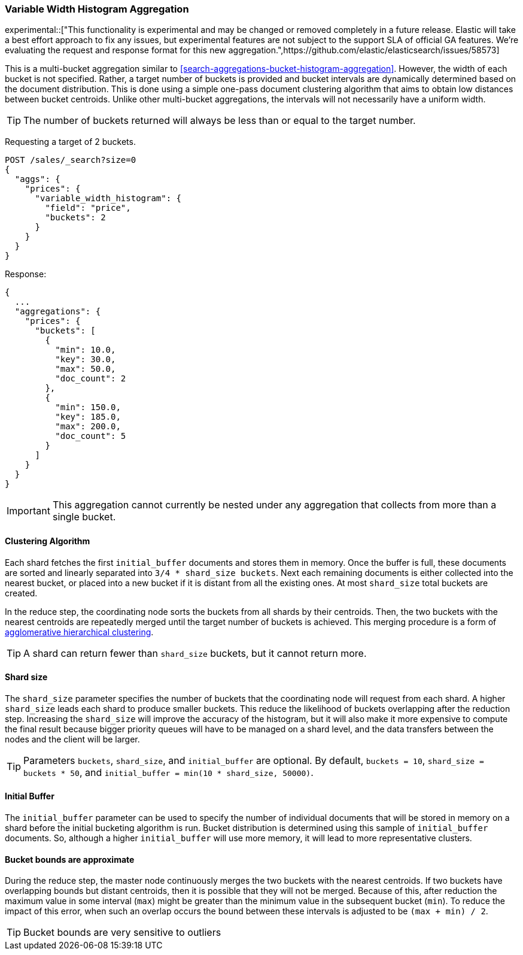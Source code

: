 [[search-aggregations-bucket-variablewidthhistogram-aggregation]]
=== Variable Width Histogram Aggregation

experimental::["This functionality is experimental and may be changed or removed completely in a future release. Elastic will take a best effort approach to fix any issues, but experimental features are not subject to the support SLA of official GA features. We're evaluating the request and response format for this new aggregation.",https://github.com/elastic/elasticsearch/issues/58573]

This is a multi-bucket aggregation similar to <<search-aggregations-bucket-histogram-aggregation>>.
However, the width of each bucket is not specified. Rather, a target number of buckets is provided and bucket intervals
are dynamically determined based on the document distribution. This is done using a simple one-pass document clustering algorithm
that aims to obtain low distances between bucket centroids. Unlike other multi-bucket aggregations, the intervals will not
necessarily have a uniform width.

TIP: The number of buckets returned will always be less than or equal to the target number.

Requesting a target of 2 buckets.

[source,console]
--------------------------------------------------
POST /sales/_search?size=0
{
  "aggs": {
    "prices": {
      "variable_width_histogram": {
        "field": "price",
        "buckets": 2
      }
    }
  }
}
--------------------------------------------------
// TEST[setup:sales]

Response:

[source,console-result]
--------------------------------------------------
{
  ...
  "aggregations": {
    "prices": {
      "buckets": [
        {
          "min": 10.0,
          "key": 30.0,
          "max": 50.0,
          "doc_count": 2
        },
        {
          "min": 150.0,
          "key": 185.0,
          "max": 200.0,
          "doc_count": 5
        }
      ]
    }
  }
}
--------------------------------------------------
// TESTRESPONSE[s/\.\.\./"took": $body.took,"timed_out": false,"_shards": $body._shards,"hits": $body.hits,/]

IMPORTANT: This aggregation cannot currently be nested under any aggregation that collects from more than a single bucket.

==== Clustering Algorithm
Each shard fetches the first `initial_buffer` documents and stores them in memory. Once the buffer is full, these documents
are sorted and linearly separated into `3/4 * shard_size buckets`.
Next each remaining documents is either collected into the nearest bucket, or placed into a new bucket if it is distant
from all the existing ones. At most `shard_size` total buckets are created.

In the reduce step, the coordinating node sorts the buckets from all shards by their centroids. Then, the two buckets
with the nearest centroids are repeatedly merged until the target number of buckets is achieved.
This merging procedure is a form of https://en.wikipedia.org/wiki/Hierarchical_clustering[agglomerative hierarchical clustering].

TIP: A shard can return fewer than `shard_size` buckets, but it cannot return more.

==== Shard size
The `shard_size` parameter specifies the number of buckets that the coordinating node will request from each shard.
A higher `shard_size` leads each shard to produce smaller buckets. This reduce the likelihood of buckets overlapping
after the reduction step. Increasing the `shard_size` will improve the accuracy of the histogram, but it will
also make it more expensive to compute the final result because bigger priority queues will have to be managed on a
shard level, and the data transfers between the nodes and the client will be larger.

TIP: Parameters `buckets`, `shard_size`, and `initial_buffer` are optional. By default, `buckets = 10`, `shard_size = buckets * 50`, and `initial_buffer = min(10 * shard_size, 50000)`.

==== Initial Buffer
The `initial_buffer` parameter can be used to specify the number of individual documents that will be stored in memory
on a shard before the initial bucketing algorithm is run. Bucket distribution is determined using this sample
of `initial_buffer` documents. So, although a higher `initial_buffer` will use more memory, it will lead to more representative
clusters.

==== Bucket bounds are approximate
During the reduce step, the master node continuously merges the two buckets with the nearest centroids. If two buckets have
overlapping bounds but distant centroids, then it is possible that they will not be merged. Because of this, after
reduction the maximum value in some interval (`max`) might be greater than the minimum value in the subsequent
bucket (`min`). To reduce the impact of this error, when such an overlap occurs the bound between these intervals is adjusted to be `(max + min) / 2`.

TIP: Bucket bounds are very sensitive to outliers
